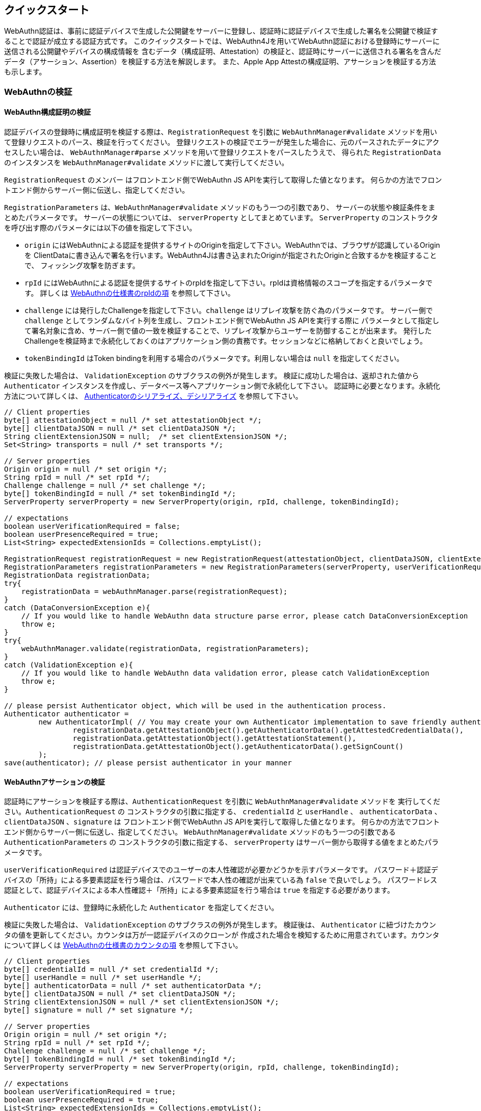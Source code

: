 == クイックスタート

WebAuthn認証は、事前に認証デバイスで生成した公開鍵をサーバーに登録し、認証時に認証デバイスで生成した署名を公開鍵で検証することで認証が成立する認証方式です。 このクイックスタートでは、WebAuthn4Jを用いてWebAuthn認証における登録時にサーバーに送信される公開鍵やデバイスの構成情報を 含むデータ（構成証明、Attestation）の検証と、認証時にサーバーに送信される署名を含んだデータ（アサーション、Assertion）を検証する方法を解説します。 また、Apple App Attestの構成証明、アサーションを検証する方法も示します。

=== WebAuthnの検証

==== WebAuthn構成証明の検証

認証デバイスの登録時に構成証明を検証する際は、`RegistrationRequest` を引数に
`WebAuthnManager#validate` メソッドを用いて登録リクエストのパース、検証を行ってください。 登録リクエストの検証でエラーが発生した場合に、元のパースされたデータにアクセスしたい場合は、
`WebAuthnManager#parse` メソッドを用いて登録リクエストをパースしたうえで、 得られた `RegistrationData` のインスタンスを `WebAuthnManager#validate` メソッドに渡して実行してください。

`RegistrationRequest` のメンバー はフロントエンド側でWebAuthn JS APIを実行して取得した値となります。 何らかの方法でフロントエンド側からサーバー側に伝送し、指定してください。

`RegistrationParameters` は、`WebAuthnManager#validate` メソッドのもう一つの引数であり、 サーバーの状態や検証条件をまとめたパラメータです。 サーバーの状態については、 `serverProperty` としてまとめています。
`ServerProperty` のコンストラクタを呼び出す際のパラメータには以下の値を指定して下さい。

- `origin` にはWebAuthnによる認証を提供するサイトのOriginを指定して下さい。WebAuthnでは、ブラウザが認識しているOriginを ClientDataに書き込んで署名を行います。WebAuthn4Jは書き込まれたOriginが指定されたOriginと合致するかを検証することで、 フィッシング攻撃を防ぎます。
- `rpId` にはWebAuthnによる認証を提供するサイトのrpIdを指定して下さい。rpIdは資格情報のスコープを指定するパラメータです。 詳しくは https://www.w3.org/TR/webauthn-1/#relying-party-identifier[WebAuthnの仕様書のrpIdの項] を参照して下さい。
- `challenge` には発行したChallengeを指定して下さい。`challenge` はリプレイ攻撃を防ぐ為のパラメータです。 サーバー側で `challenge` としてランダムなバイト列を生成し、フロントエンド側でWebAuthn JS APIを実行する際に パラメータとして指定して署名対象に含め、サーバー側で値の一致を検証することで、リプレイ攻撃からユーザーを防御することが出来ます。 発行したChallengeを検証時まで永続化しておくのはアプリケーション側の責務です。セッションなどに格納しておくと良いでしょう。
- `tokenBindingId` はToken bindingを利用する場合のパラメータです。利用しない場合は `null` を指定してください。

検証に失敗した場合は、 `ValidationException` のサブクラスの例外が発生します。 検証に成功した場合は、返却された値から `Authenticator` インスタンスを作成し、データベース等へアプリケーション側で永続化して下さい。 認証時に必要となります。永続化方法について詳しくは、 <<./deep-dive.adoc#authenticatorのシリアライズデシリアライズ,Authenticatorのシリアライズ、デシリアライズ>> を参照して下さい。

[source,java]
----
// Client properties
byte[] attestationObject = null /* set attestationObject */;
byte[] clientDataJSON = null /* set clientDataJSON */;
String clientExtensionJSON = null;  /* set clientExtensionJSON */;
Set<String> transports = null /* set transports */;

// Server properties
Origin origin = null /* set origin */;
String rpId = null /* set rpId */;
Challenge challenge = null /* set challenge */;
byte[] tokenBindingId = null /* set tokenBindingId */;
ServerProperty serverProperty = new ServerProperty(origin, rpId, challenge, tokenBindingId);

// expectations
boolean userVerificationRequired = false;
boolean userPresenceRequired = true;
List<String> expectedExtensionIds = Collections.emptyList();

RegistrationRequest registrationRequest = new RegistrationRequest(attestationObject, clientDataJSON, clientExtensionJSON, transports);
RegistrationParameters registrationParameters = new RegistrationParameters(serverProperty, userVerificationRequired, userPresenceRequired, expectedExtensionIds);
RegistrationData registrationData;
try{
    registrationData = webAuthnManager.parse(registrationRequest);
}
catch (DataConversionException e){
    // If you would like to handle WebAuthn data structure parse error, please catch DataConversionException
    throw e;
}
try{
    webAuthnManager.validate(registrationData, registrationParameters);
}
catch (ValidationException e){
    // If you would like to handle WebAuthn data validation error, please catch ValidationException
    throw e;
}

// please persist Authenticator object, which will be used in the authentication process.
Authenticator authenticator =
        new AuthenticatorImpl( // You may create your own Authenticator implementation to save friendly authenticator name
                registrationData.getAttestationObject().getAuthenticatorData().getAttestedCredentialData(),
                registrationData.getAttestationObject().getAttestationStatement(),
                registrationData.getAttestationObject().getAuthenticatorData().getSignCount()
        );
save(authenticator); // please persist authenticator in your manner
----

==== WebAuthnアサーションの検証

認証時にアサーションを検証する際は、`AuthenticationRequest` を引数に  `WebAuthnManager#validate` メソッドを 実行してください。`AuthenticationRequest` の コンストラクタの引数に指定する、 `credentialId` と `userHandle` 、 `authenticatorData`  、 `clientDataJSON` 、`signature` は フロントエンド側でWebAuthn JS APIを実行して取得した値となります。 何らかの方法でフロントエンド側からサーバー側に伝送し、指定してください。
`WebAuthnManager#validate` メソッドのもう一つの引数である `AuthenticationParameters`  の コンストラクタの引数に指定する、 `serverProperty` はサーバー側から取得する値をまとめたパラメータです。

`userVerificationRequired` は認証デバイスでのユーザーの本人性確認が必要かどうかを示すパラメータです。 パスワード＋認証デバイスの「所持」による多要素認証を行う場合は、パスワードで本人性の確認が出来ている為 `false` で良いでしょう。 パスワードレス認証として、認証デバイスによる本人性確認＋「所持」による多要素認証を行う場合は `true` を指定する必要があります。

`Authenticator` には、登録時に永続化した `Authenticator` を指定してください。

検証に失敗した場合は、 `ValidationException` のサブクラスの例外が発生します。 検証後は、 `Authenticator` に紐づけたカウンタの値を更新してください。カウンタは万が一認証デバイスのクローンが 作成された場合を検知するために用意されています。カウンタについて詳しくは
https://www.w3.org/TR/webauthn-1/#sign-counter[WebAuthnの仕様書のカウンタの項] を参照して下さい。

[source,java]
----
// Client properties
byte[] credentialId = null /* set credentialId */;
byte[] userHandle = null /* set userHandle */;
byte[] authenticatorData = null /* set authenticatorData */;
byte[] clientDataJSON = null /* set clientDataJSON */;
String clientExtensionJSON = null /* set clientExtensionJSON */;
byte[] signature = null /* set signature */;

// Server properties
Origin origin = null /* set origin */;
String rpId = null /* set rpId */;
Challenge challenge = null /* set challenge */;
byte[] tokenBindingId = null /* set tokenBindingId */;
ServerProperty serverProperty = new ServerProperty(origin, rpId, challenge, tokenBindingId);

// expectations
boolean userVerificationRequired = true;
boolean userPresenceRequired = true;
List<String> expectedExtensionIds = Collections.emptyList();

Authenticator authenticator = load(credentialId); // please load authenticator object persisted in the registration process in your manner

AuthenticationRequest authenticationRequest =
        new AuthenticationRequest(
                credentialId,
                userHandle,
                authenticatorData,
                clientDataJSON,
                clientExtensionJSON,
                signature
        );
AuthenticationParameters authenticationParameters =
        new AuthenticationParameters(
                serverProperty,
                authenticator,
                userVerificationRequired,
                userPresenceRequired,
                expectedExtensionIds
        );

AuthenticationData authenticationData;
try{
    authenticationData = webAuthnManager.parse(authenticationRequest);
}
catch (DataConversionException e){
    // If you would like to handle WebAuthn data structure parse error, please catch DataConversionException
    throw e;
}
try{
    webAuthnManager.validate(authenticationData, authenticationParameters);
}
catch (ValidationException e){
    // If you would like to handle WebAuthn data validation error, please catch ValidationException
    throw e;
}
// please update the counter of the authenticator record
updateCounter(
        authenticationData.getCredentialId(),
        authenticationData.getAuthenticatorData().getSignCount()
);
----

=== Apple App Attestの検証

続いて、Apple App Attestの検証方法について解説します。 Apple App Attestは、WebAuthnに類似したデータ構造を持つため、Validatorの設計も、WebAuthn用のValidatorを踏襲しています。 なお、リスクメトリックの評価には対応していません。

==== Maven Centralからの取得

Apple App Attestの検証用クラスは、WebAuthn4J本体(webauthn4j-core)とは別の、webauthn4j-device-checkというモジュールとして配布されています。 Mavenを使用している場合、以下のようにwebauthn4j-device-checkを依存関係として追加してください。

[source,xml]
----
<properties>
  ...
  <!-- Use the latest version whenever possible. -->
  <webauthn4j.version>0.13.0.RELEASE</webauthn4j.version>
  ...
</properties>

<dependencies>
  ...
  <dependency>
    <groupId>com.webauthn4j</groupId>
    <artifactId>webauthn4j-device-check</artifactId>
    <version>${webauthn4j.version}</version>
  </dependency>
  ...
</dependencies>
----

==== Apple App Attest構成証明の検証

認証デバイスの登録時に構成証明を検証する際は、`DCAttestationRequest` を引数に
`DeviceCheckManager#validate` メソッドを用いて登録リクエストのパース、検証を行ってください。 登録リクエストの検証でエラーが発生した場合に、元のパースされたデータにアクセスしたい場合は、
`DeviceCheckManager#parse` メソッドを用いて登録リクエストをパースしたうえで、 得られた `DCAttestationData` のインスタンスを `DeviceCheckManager#validate` メソッドに渡して実行してください。

`DCAttestationRequest` のメンバー はiOS上でDevice Check App Attest APIを実行して取得した値となります。 何らかの方法でiOSデバイス側からサーバー側に伝送し、指定してください。

`DCAttestationParameters` は、`DeviceCheckManager#validate` メソッドのもう一つの引数であり、 サーバーの状態や検証条件をまとめたパラメータです。 サーバーの状態については、 `DCServerProperty` としてまとめています。
`DCServerProperty` のコンストラクタを呼び出す際のパラメータには以下の値を指定して下さい。

- `teamIdentifier` にはiOSアプリ開発時のteam identifierを指定してください。 詳しくは https://developer.apple.com/documentation/devicecheck/validating_apps_that_connect_to_your_server[Apple Apple Attestのサーバサイド検証手順] を参照して下さい。
- `cfBundleIdentifier` にはiOSアプリ開発時のbundle identifierを指定してください。 詳しくは https://developer.apple.com/documentation/devicecheck/validating_apps_that_connect_to_your_server[Apple Apple Attestのサーバサイド検証手順] を参照して下さい。
- `challenge` には発行したChallengeを指定して下さい。`challenge` はリプレイ攻撃を防ぐ為のパラメータです。 サーバー側で `challenge` としてランダムなバイト列を生成し、iOS側でApp Attest APIを実行する際に パラメータとして指定して署名対象に含め、サーバー側で値の一致を検証することで、リプレイ攻撃からユーザーを防御することが出来ます。 発行したChallengeを検証時まで永続化しておくのはアプリケーション側の責務です。セッションなどに格納しておくと良いでしょう。

検証に失敗した場合は、 `ValidationException` のサブクラスの例外が発生します。 検証に成功した場合は、返却された値から `DCAppleDevice` インスタンスを作成し、データベース等へアプリケーション側で永続化して下さい。 認証時に必要となります。

[source,java]
----
// Client properties
byte[] keyId = null; /* set keyId */
byte[] attestationObject = null; /* set attestationObject */
byte[] challenge = null; /* set challenge */
byte[] clientDataHash = MessageDigestUtil.createSHA256().digest(challenge);

// Server properties
String teamIdentifier = null /* set teamIdentifier */;
String cfBundleIdentifier = null /* set cfBundleIdentifier */;
DCServerProperty dcServerProperty = new DCServerProperty(teamIdentifier, cfBundleIdentifier, new DefaultChallenge(challenge));

DCAttestationRequest dcAttestationRequest = new DCAttestationRequest(keyId, attestationObject, clientDataHash);
DCAttestationParameters dcAttestationParameters = new DCAttestationParameters(dcServerProperty);
DCAttestationData dcAttestationData;
try {
    dcAttestationData = deviceCheckManager.parse(dcAttestationRequest);
} catch (DataConversionException e) {
    // If you would like to handle Apple App Attest data structure parse error, please catch DataConversionException
    throw e;
}
try {
    deviceCheckManager.validate(dcAttestationData, dcAttestationParameters);
} catch (ValidationException e) {
    // If you would like to handle Apple App Attest data validation error, please catch ValidationException
    throw e;
}

// please persist Authenticator object, which will be used in the authentication process.
DCAppleDevice dcAppleDevice =
        new DCAppleDeviceImpl( // You may create your own Authenticator implementation to save friendly authenticator name
                dcAttestationData.getAttestationObject().getAuthenticatorData().getAttestedCredentialData(),
                dcAttestationData.getAttestationObject().getAttestationStatement(),
                dcAttestationData.getAttestationObject().getAuthenticatorData().getSignCount(),
                dcAttestationData.getAttestationObject().getAuthenticatorData().getExtensions()
        );
save(dcAppleDevice); // please persist authenticator in your manner
----

==== Apple App Attestアサーションの検証

認証時にアサーションを検証する際は、`DCAssertionRequest` を引数に  `DeviceCheckManager#validate` メソッドを 実行してください。`DCAssertionRequest` の コンストラクタの引数に指定する、 `keyId` と `assertion` 、 `clientDataHash` は iOS側でApple App Attest APIを実行して取得した値となります。 何らかの方法でフロントエンド側からサーバー側に伝送し、指定してください。
`DeviceCheckManager#validate` メソッドのもう一つの引数である `DCAssertionParameters`  の コンストラクタの引数に指定する、 `serverProperty` はサーバー側から取得する値をまとめたパラメータです。

`DCAppleDevice` には、登録時に永続化した `DCAppleDevice` を指定してください。

検証に失敗した場合は、 `ValidationException` のサブクラスの例外が発生します。 検証後は、 `DCAppleDevice` に紐づけたカウンタの値を更新してください。カウンタは万が一認証デバイスのクローンが 作成された場合を検知するために用意されています。カウンタについて詳しくは
https://www.w3.org/TR/webauthn-1/#sign-counter[WebAuthnの仕様書のカウンタの項] を参照して下さい。

[source,java]
----
// Client properties
byte[] keyId = null /* set keyId */;
byte[] assertion = null /* set assertion */;
byte[] clientDataHash = null /* set clientDataHash */;

// Server properties
String teamIdentifier = null /* set teamIdentifier */;
String cfBundleIdentifier = null /* set cfBundleIdentifier */;
byte[] challenge = null;
DCServerProperty dcServerProperty = new DCServerProperty(teamIdentifier, cfBundleIdentifier, new DefaultChallenge(challenge));

DCAppleDevice dcAppleDevice = load(keyId); // please load authenticator object persisted in the attestation process in your manner

DCAssertionRequest dcAssertionRequest =
        new DCAssertionRequest(
                keyId,
                assertion,
                clientDataHash
        );
DCAssertionParameters dcAssertionParameters =
        new DCAssertionParameters(
                dcServerProperty,
                dcAppleDevice
        );

DCAssertionData dcAssertionData;
try {
    dcAssertionData = deviceCheckManager.parse(dcAssertionRequest);
} catch (DataConversionException e) {
    // If you would like to handle Apple App Attest data structure parse error, please catch DataConversionException
    throw e;
}
try {
    deviceCheckManager.validate(dcAssertionData, dcAssertionParameters);
} catch (ValidationException e) {
    // If you would like to handle Apple App Attest data validation error, please catch ValidationException
    throw e;
}
// please update the counter of the authenticator record
updateCounter(
        dcAssertionData.getCredentialId(),
        dcAssertionData.getAuthenticatorData().getSignCount()
);
----

